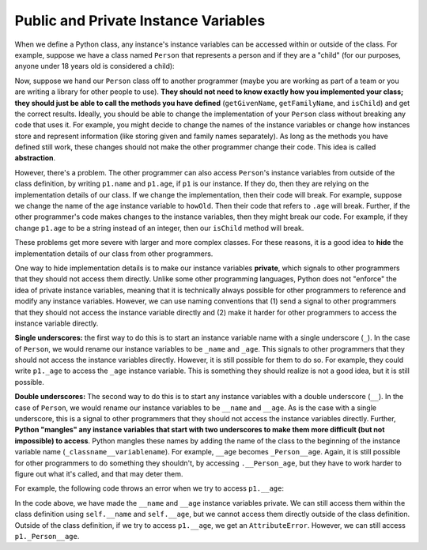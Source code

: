 Public and Private Instance Variables
========================================

When we define a Python class, any instance's instance variables can be accessed within or outside of the class. For example, suppose we have a class named ``Person`` that represents a person and if they are a "child" (for our purposes, anyone under 18 years old is considered a child):

.. activecode:: ac20_11_1
    :language: python

    class Person:
        def __init__(self, name, age):
            self.name = name
            self.age = age

        def getGivenName(self): # returns the first name
            return self.name.split()[0]

        def getFamilyName(self): # returns the last name
            return self.name.split()[-1]

        def isChild(self):
            return self.age < 18
        
    p1 = Person("Ada B. Lovelace", 42)
    print(p1.getGivenName())  # prints "Ada"
    print(p1.getFamilyName()) # prints "Lovelace"
    print(p1.isChild())       # prints "False"


Now, suppose we hand our ``Person`` class off to another programmer (maybe you are working as part of a team or you are writing a library for other people to use). **They should not need to know exactly how you implemented your class; they should just be able to call the methods you have defined** (``getGivenName``, ``getFamilyName``, and ``isChild``) and get the correct results. Ideally, you should be able to change the implementation of your ``Person`` class without breaking any code that uses it. For example, you might decide to change the names of the instance variables or change how instances store and represent information (like storing given and family names separately). As long as the methods you have defined still work, these changes should not make the other programmer change their code. This idea is called **abstraction**.

However, there's a problem. The other programmer can also access ``Person``'s instance variables from outside of the class definition, by writing ``p1.name`` and ``p1.age``, if ``p1`` is our instance. If they do, then they are relying on the implementation details of our class. If we change the implementation, then their code will break. For example, suppose we change the name of the ``age`` instance variable to ``howOld``. Then their code that refers to ``.age`` will break. Further, if the other programmer's code makes changes to the instance variables, then they might break our code. For example, if they change ``p1.age`` to be a string instead of an integer, then our ``isChild`` method will break.

These problems get more severe with larger and more complex classes. For these reasons, it is a good idea to **hide** the implementation details of our class from other programmers.

One way to hide implementation details is to make our instance variables **private**, which signals to other programmers that they should not access them directly. Unlike some other programming languages, Python does not "enforce" the idea of private instance variables, meaning that it is technically always possible for other programmers to reference and modify any instance variables. However, we can use naming conventions that (1) send a signal to other programmers that they should not access the instance variable directly and (2) make it harder for other programmers to access the instance variable directly.

**Single underscores:** the first way to do this is to start an instance variable name with a single underscore (``_``). In the case of ``Person``, we would rename our instance variables to be ``_name`` and ``_age``. This signals to other programmers that they should not access the instance variables directly. However, it is still possible for them to do so. For example, they could write ``p1._age`` to access the ``_age`` instance variable. This is something they should realize is not a good idea, but it is still possible.

**Double underscores:** The second way to do this is to start any instance variables with a double underscore (``__``). In the case of ``Person``, we would rename our instance variables to be ``__name`` and ``__age``. As is the case with a single underscore, this is a signal to other programmers that they should not access the instance variables directly. Further, **Python "mangles" any instance variables that start with two underscores to make them more difficult (but not impossible) to access**. Python mangles these names by adding the name of the class to the beginning of the instance variable name (``_classname__variablename``). For example, ``__age`` becomes ``_Person__age``. Again, it is still possible for other programmers to do something they shouldn't, by accessing ``.__Person_age``, but they have to work harder to figure out what it's called, and that may deter them.

For example, the following code throws an error when we try to access ``p1.__age``:

.. activecode:: ac20_11_2
    :language: python

    class Person:
        def __init__(self, name, age):
            self.__name = name
            self.__age = age

        def getGivenName(self): # returns the first name
            return self.__name.split()[0]

        def getFamilyName(self): # returns the last name
            return self.__name.split()[-1]

        def isChild(self):
            return self.__age < 18
        
    p1 = Person("Ada B. Lovelace", 42)
    print(p1.getGivenName())  # prints "Ada"
    print(p1.getFamilyName()) # prints "Lovelace"
    print(p1.isChild())       # prints "False"
    print(p1.__age)           # ERROR: AttributeError: 'Person' object has no attribute '__age'


In the code above, we have made the ``__name`` and ``__age`` instance variables private. We can still access them within the class definition using ``self.__name`` and ``self.__age``, but we cannot access them directly outside of the class definition. Outside of the class definition, if we try to access ``p1.__age``, we get an ``AttributeError``. However, we can still access ``p1._Person__age``.


.. mchoice:: question20_11_1
    :answer_a: Abstraction
    :answer_b: Encapsulation
    :answer_c: Inheritance
    :answer_d: Polymorphism
    :correct: a
    :feedback_a: Correct! The idea of hiding implementation details of a class represents Abstraction.
    :feedback_b: Encapsulation is closely related but it refers to the bundling of data with the methods that operate on that data.
    :feedback_c: Inheritance refers to the ability of a class to inherit properties and methods from another class.
    :feedback_d: Polymorphism refers to the ability of an object to take many forms, depending on the data type or class.
    :practice: T

    What is the term for hiding implementation details of a class from other programmers?


.. mchoice:: question20_11_2
    :answer_a: By making them inaccessible from outside the class.
    :answer_b: By renaming them with a single underscore.
    :answer_c: By renaming them with a double underscore.
    :answer_d: Both b and c are correct.
    :correct: d
    :feedback_a: While it would be ideal to make them inaccessible, Python does not enforce hard restrictions.
    :feedback_b: Correct, a single underscore signals that the variable is private and shouldn't be accessed directly, though it can still be. But there's also another way.
    :feedback_c: Correct, a double underscore further discourages direct access by name mangling. But there's also another way.
    :feedback_d: Correct! Python uses both single and double underscores as conventions to indicate that a variable is private.
    :practice: T

    How can we hide implementation details of instance variables in a class from other programmers in Python?
